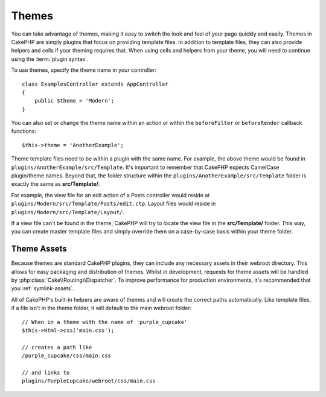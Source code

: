Themes
######

You can take advantage of themes, making it easy to switch the look and feel of
your page quickly and easily. Themes in CakePHP are simply plugins that focus on
providing template files. In addition to template files, they can also provide
helpers and cells if your theming requires that. When using cells and helpers from your
theme, you will need to continue using the :term:`plugin syntax`.

To use themes, specify the theme name in your controller::

    class ExamplesController extends AppController
    {
        public $theme = 'Modern';
    }

You can also set or change the theme name within an action or within the
``beforeFilter`` or ``beforeRender`` callback functions::

    $this->theme = 'AnotherExample';

Theme template files need to be within a plugin with the same name. For example,
the above theme would be found in ``plugins/AnotherExample/src/Template``.
It's important to remember that CakePHP expects CamelCase plugin/theme names. Beyond
that, the folder structure within the ``plugins/AnotherExample/src/Template`` folder is
exactly the same as **src/Template/**.

For example, the view file for an edit action of a Posts controller would reside
at ``plugins/Modern/src/Template/Posts/edit.ctp``. Layout files would reside in
``plugins/Modern/src/Template/Layout/``.

If a view file can't be found in the theme, CakePHP will try to locate the view
file in the **src/Template/** folder. This way, you can create master template files
and simply override them on a case-by-case basis within your theme folder.

Theme Assets
============

Because themes are standard CakePHP plugins, they can include any necessary
assets in their webroot directory. This allows for easy packaging and
distribution of themes. Whilst in development, requests for theme assets will be
handled by :php:class:`Cake\\Routing\\Dispatcher`. To improve performance for production
environments, it's recommended that you :ref:`symlink-assets`.

All of CakePHP's built-in helpers are aware of themes and will create the
correct paths automatically. Like template files, if a file isn't in the theme
folder, it will default to the main webroot folder::

    // When in a theme with the name of 'purple_cupcake'
    $this->Html->css('main.css');

    // creates a path like
    /purple_cupcake/css/main.css

    // and links to
    plugins/PurpleCupcake/webroot/css/main.css

.. meta::
    :title lang=en: Themes
    :keywords lang=en: production environments,theme folder,layout files,development requests,callback functions,folder structure,default view,dispatcher,symlink,case basis,layouts,assets,cakephp,themes,advantage
